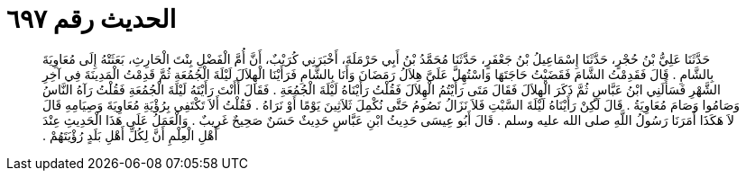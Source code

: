 
= الحديث رقم ٦٩٧

[quote.hadith]
حَدَّثَنَا عَلِيُّ بْنُ حُجْرٍ، حَدَّثَنَا إِسْمَاعِيلُ بْنُ جَعْفَرٍ، حَدَّثَنَا مُحَمَّدُ بْنُ أَبِي حَرْمَلَةَ، أَخْبَرَنِي كُرَيْبٌ، أَنَّ أُمَّ الْفَضْلِ بِنْتَ الْحَارِثِ، بَعَثَتْهُ إِلَى مُعَاوِيَةَ بِالشَّامِ ‏.‏ قَالَ فَقَدِمْتُ الشَّامَ فَقَضَيْتُ حَاجَتَهَا وَاسْتُهِلَّ عَلَىَّ هِلاَلُ رَمَضَانَ وَأَنَا بِالشَّامِ فَرَأَيْنَا الْهِلاَلَ لَيْلَةَ الْجُمُعَةِ ثُمَّ قَدِمْتُ الْمَدِينَةَ فِي آخِرِ الشَّهْرِ فَسَأَلَنِي ابْنُ عَبَّاسٍ ثُمَّ ذَكَرَ الْهِلاَلَ فَقَالَ مَتَى رَأَيْتُمُ الْهِلاَلَ فَقُلْتُ رَأَيْنَاهُ لَيْلَةَ الْجُمُعَةِ ‏.‏ فَقَالَ أَأَنْتَ رَأَيْتَهُ لَيْلَةَ الْجُمُعَةِ فَقُلْتُ رَآهُ النَّاسُ وَصَامُوا وَصَامَ مُعَاوِيَةُ ‏.‏ قَالَ لَكِنْ رَأَيْنَاهُ لَيْلَةَ السَّبْتِ فَلاَ نَزَالُ نَصُومُ حَتَّى نُكْمِلَ ثَلاَثِينَ يَوْمًا أَوْ نَرَاهُ ‏.‏ فَقُلْتُ أَلاَ تَكْتَفِي بِرُؤْيَةِ مُعَاوِيَةَ وَصِيَامِهِ قَالَ لاَ هَكَذَا أَمَرَنَا رَسُولُ اللَّهِ صلى الله عليه وسلم ‏.‏ قَالَ أَبُو عِيسَى حَدِيثُ ابْنِ عَبَّاسٍ حَدِيثٌ حَسَنٌ صَحِيحٌ غَرِيبٌ ‏.‏ وَالْعَمَلُ عَلَى هَذَا الْحَدِيثِ عِنْدَ أَهْلِ الْعِلْمِ أَنَّ لِكُلِّ أَهْلِ بَلَدٍ رُؤْيَتَهُمْ ‏.‏